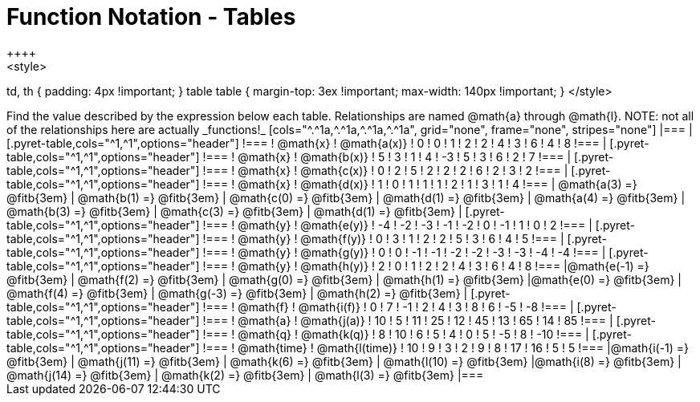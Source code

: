 = Function Notation - Tables
++++
<style>
td, th { padding: 4px !important; }
table table { margin-top: 3ex !important; max-width: 140px !important; }
</style>
++++

Find the value described by the expression below each table. Relationships are named @math{a} through @math{l}. NOTE: not all of the relationships here are actually _functions!_

[cols="^.^1a,^.^1a,^.^1a,^.^1a", grid="none", frame="none", stripes="none"]
|===
|
[.pyret-table,cols="^1,^1",options="header"]
!===
! @math{x}  ! @math{a(x)}
! 0 ! 0
! 1 ! 2
! 2 ! 4
! 3 ! 6
! 4 ! 8
!===
|
[.pyret-table,cols="^1,^1",options="header"]
!===
! @math{x} ! @math{b(x)}
! 5 ! 3
! 1 ! 4
! -3 ! 5
! 3 ! 6
! 2 ! 7
!===
|
[.pyret-table,cols="^1,^1",options="header"]
!===
! @math{x}  ! @math{c(x)}
! 0 ! 2
! 5 ! 2
! 2 ! 2
! 6 ! 2
! 3 ! 2
!===
|
[.pyret-table,cols="^1,^1",options="header"]
!===
! @math{x}  ! @math{d(x)}
! 1 ! 0
! 1 ! 1
! 1 ! 2
! 1 ! 3
! 1 ! 4
!===
| @math{a(3) =} @fitb{3em}	| @math{b(1) =} @fitb{3em}	| @math{c(0) =} @fitb{3em} | @math{d(1) =} @fitb{3em}
| @math{a(4) =} @fitb{3em}	| @math{b(3) =} @fitb{3em}	| @math{c(3) =} @fitb{3em} | @math{d(1) =} @fitb{3em}

|
[.pyret-table,cols="^1,^1",options="header"]
!===
! @math{y}  ! @math{e(y)}
! -4 ! -2
! -3 ! -1
! -2 ! 0
! -1 ! 1
! 0  ! 2
!===
|
[.pyret-table,cols="^1,^1",options="header"]
!===
! @math{y} ! @math{f(y)}
! 0 ! 3
! 1 ! 2
! 2 ! 5
! 3 ! 6
! 4 ! 5
!===
|
[.pyret-table,cols="^1,^1",options="header"]
!===
! @math{y}  ! @math{g(y)}
! 0  !  0
! -1 ! -1
! -2 ! -2
! -3 ! -3
! -4 ! -4
!===
|
[.pyret-table,cols="^1,^1",options="header"]
!===
! @math{y}  ! @math{h(y)}
! 2 ! 0
! 1 ! 2
! 2 ! 4
! 3 ! 6
! 4 ! 8
!===
|@math{e(-1) =} @fitb{3em}	| @math{f(2) =} @fitb{3em} 	| @math{g(0) =} @fitb{3em} 	| @math{h(1) =} @fitb{3em}
|@math{e(0) =} @fitb{3em}	| @math{f(4) =} @fitb{3em} 	| @math{g(-3) =} @fitb{3em}	| @math{h(2) =} @fitb{3em}

|
[.pyret-table,cols="^1,^1",options="header"]
!===
! @math{f}  ! @math{i(f)}
! 0  ! 7
! -1 ! 2
! 4  ! 3
! 8  ! 6
! -5 ! -8
!===
|
[.pyret-table,cols="^1,^1",options="header"]
!===
! @math{a}  ! @math{j(a)}
! 10 ! 5
! 11 ! 25
! 12 ! 45
! 13 ! 65
! 14 ! 85
!===
|
[.pyret-table,cols="^1,^1",options="header"]
!===
! @math{q} ! @math{k(q)}
! 8 ! 10
! 6 ! 5
! 4 ! 0
! 5 ! -5
! 8 ! -10
!===
|
[.pyret-table,cols="^1,^1",options="header"]
!===
! @math{time}  ! @math{l(time)}
! 10 ! 9
! 3  ! 2
! 9  ! 8
! 17 ! 16
! 5  ! 5
!===
|@math{i(-1) =} @fitb{3em}	| @math{j(11) =} @fitb{3em}	| @math{k(6) =} @fitb{3em} | @math{l(10) =} @fitb{3em}
|@math{i(8) =} @fitb{3em}	| @math{j(14) =} @fitb{3em}	| @math{k(2) =} @fitb{3em} | @math{l(3) =} @fitb{3em}
|===
